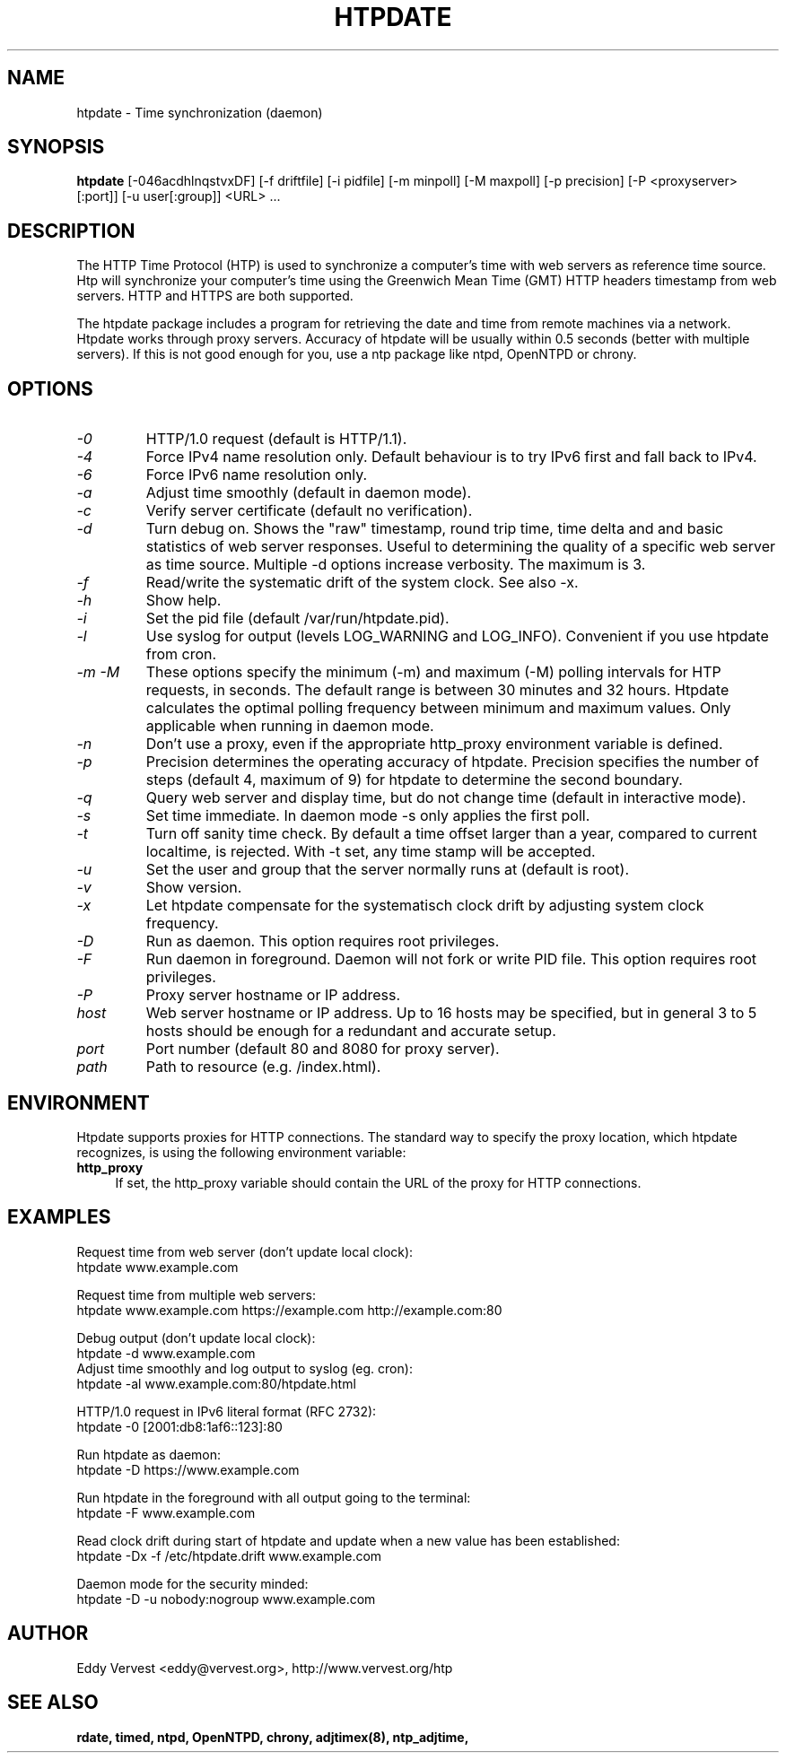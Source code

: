 .TH "HTPDATE" "8" "version 1.3.3" "htpdate"
.SH "NAME"
htpdate \- Time synchronization (daemon)
.SH "SYNOPSIS"
.B htpdate
[\-046acdhlnqstvxDF] [\-f driftfile] [\-i pidfile] [\-m minpoll] [\-M maxpoll] [\-p precision] [\-P <proxyserver>[:port]] [\-u user[:group]] <URL> ...
.SH "DESCRIPTION"
The HTTP Time Protocol (HTP) is used to synchronize a computer's time with web servers as reference time source. Htp will synchronize your computer's time using the Greenwich Mean Time (GMT) HTTP headers timestamp from web servers. HTTP and HTTPS are both supported.

The htpdate package includes a program for retrieving the date and time from remote machines via a network. Htpdate works through proxy servers. Accuracy of htpdate will be usually within 0.5 seconds (better with multiple servers). If this is not good enough for you, use a ntp package like ntpd, OpenNTPD or chrony.
.fi
.SH OPTIONS
.TP
.I \-0
HTTP/1.0 request (default is HTTP/1.1).
.TP
.I \-4
Force IPv4 name resolution only. Default behaviour is to try IPv6 first and fall back to IPv4.
.TP
.I \-6
Force IPv6 name resolution only.
.TP
.I \-a
Adjust time smoothly (default in daemon mode).
.TP
.I \-c
Verify server certificate (default no verification).
.TP
.I \-d
Turn debug on. Shows the "raw" timestamp, round trip time, time delta and and basic statistics of web server responses. Useful to determining the quality of a specific web server as time source. Multiple -d options increase verbosity. The maximum is 3.
.TP
.I \-f
Read/write the systematic drift of the system clock. See also -x.
.TP
.I \-h
Show help.
.TP
.I \-i
Set the pid file (default /var/run/htpdate.pid).
.TP
.I \-l
Use syslog for output (levels LOG_WARNING and LOG_INFO). Convenient if you use htpdate from cron.
.TP
.I \-m \-M
These options specify the minimum (\-m) and maximum (\-M) polling intervals for HTP requests, in seconds. The default range is between 30 minutes and 32 hours. Htpdate calculates the optimal polling frequency between minimum and maximum values. Only applicable when running in daemon mode.
.TP
.I \-n
Don't use a proxy, even if the appropriate http_proxy environment variable is defined.
.TP
.I \-p
Precision determines the operating accuracy of htpdate. Precision specifies the number of steps (default 4, maximum of 9) for htpdate to determine the second boundary.
.TP
.I \-q
Query web server and display time, but do not change time (default in interactive mode).
.TP
.I \-s
Set time immediate. In daemon mode \-s only applies the first poll.
.TP
.I \-t
Turn off sanity time check. By default a time offset larger than a year, compared to current localtime, is rejected. With \-t set, any time stamp will be accepted.
.TP
.I \-u
Set the user and group that the server normally runs at (default is root).
.TP
.I \-v
Show version.
.TP
.I \-x
Let htpdate compensate for the systematisch clock drift by adjusting system clock frequency.
.TP
.I \-D
Run as daemon. This option requires root privileges.
.TP
.I \-F
Run daemon in foreground. Daemon will not fork or write PID file. This option requires root privileges.
.TP
.I \-P
Proxy server hostname or IP address.
.TP
.I host
Web server hostname or IP address. Up to 16 hosts may be specified, but in general 3 to 5 hosts should be enough for a redundant and accurate setup.
.TP
.I port
Port number (default 80 and 8080 for proxy server).
.TP
.I path
Path to resource (e.g. /index.html).
.SH "ENVIRONMENT"
Htpdate supports proxies for HTTP connections. The standard way to specify the proxy location, which htpdate recognizes, is using the following environment variable:
.IP "\fBhttp_proxy\fR" 4
.IX Item "http_proxy"
.PD
If set, the http_proxy variable should contain the URL of the proxy for HTTP connections.
.SH "EXAMPLES"
Request time from web server (don't update local clock):
.br
\&    htpdate www.example.com
.P
Request time from multiple web servers:
.br
\&    htpdate www.example.com https://example.com http://example.com:80
.P
Debug output (don't update local clock):
.br
\&    htpdate \-d www.example.com
.br
Adjust time smoothly and log output to syslog (eg. cron):
.br
\&    htpdate \-al www.example.com:80/htpdate.html
.P
HTTP/1.0 request in IPv6 literal format (RFC 2732):
.br
\&    htpdate \-0 [2001:db8:1af6::123]:80
.P
Run htpdate as daemon:
.br
\&    htpdate \-D https://www.example.com
.P
Run htpdate in the foreground with all output going to the terminal:
.br
\&    htpdate \-F www.example.com
.P
Read clock drift during start of htpdate and update when a new value has been established:
.br
\&    htpdate \-Dx -f /etc/htpdate.drift www.example.com
.P
Daemon mode for the security minded:
.br
\&    htpdate \-D \-u nobody:nogroup www.example.com
.SH "AUTHOR"
Eddy Vervest <eddy@vervest.org>, http://www.vervest.org/htp
.SH "SEE ALSO"
.BR rdate,
.BR timed,
.BR ntpd,
.BR OpenNTPD,
.BR chrony,
.BR adjtimex(8),
.BR ntp_adjtime,
